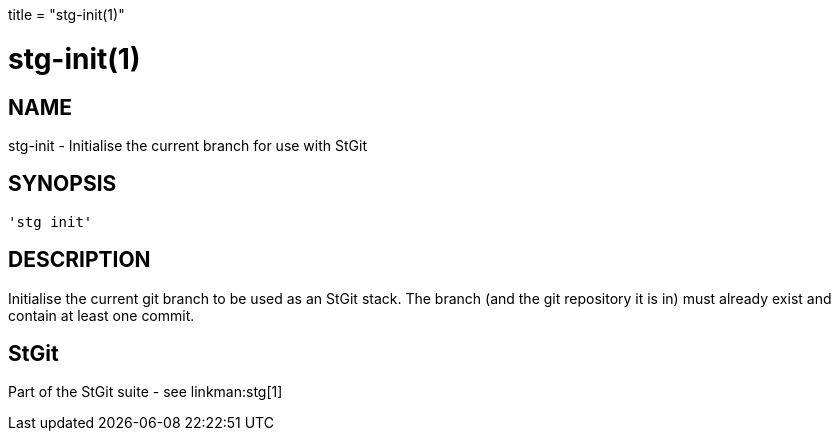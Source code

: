 +++
title = "stg-init(1)"
+++

stg-init(1)
===========

NAME
----
stg-init - Initialise the current branch for use with StGit

SYNOPSIS
--------
[verse]
'stg init' 

DESCRIPTION
-----------

Initialise the current git branch to be used as an StGit stack. The
branch (and the git repository it is in) must already exist and
contain at least one commit.

StGit
-----
Part of the StGit suite - see linkman:stg[1]
